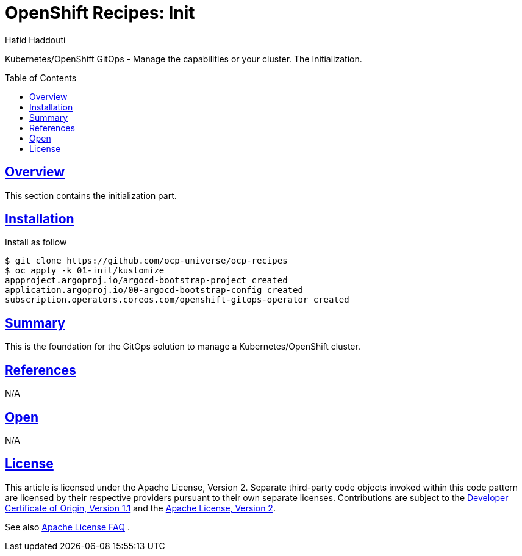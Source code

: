 = OpenShift Recipes: Init
:author: Hafid Haddouti
:toc: macro
:toclevels: 4
:sectlinks:
:sectanchors:

Kubernetes/OpenShift GitOps - Manage the capabilities or your cluster. The Initialization.

toc::[]

== Overview

This section contains the initialization part.

== Installation

Install as follow

----
$ git clone https://github.com/ocp-universe/ocp-recipes
$ oc apply -k 01-init/kustomize
appproject.argoproj.io/argocd-bootstrap-project created
application.argoproj.io/00-argocd-bootstrap-config created
subscription.operators.coreos.com/openshift-gitops-operator created
----


== Summary

This is the foundation for the GitOps solution to manage a Kubernetes/OpenShift cluster.

== References

N/A

== Open

N/A


== License

This article is licensed under the Apache License, Version 2.
Separate third-party code objects invoked within this code pattern are licensed by their respective providers pursuant
to their own separate licenses. Contributions are subject to the
link:https://developercertificate.org/[Developer Certificate of Origin, Version 1.1] and the
link:https://www.apache.org/licenses/LICENSE-2.0.txt[Apache License, Version 2].

See also link:https://www.apache.org/foundation/license-faq.html#WhatDoesItMEAN[Apache License FAQ]
.
